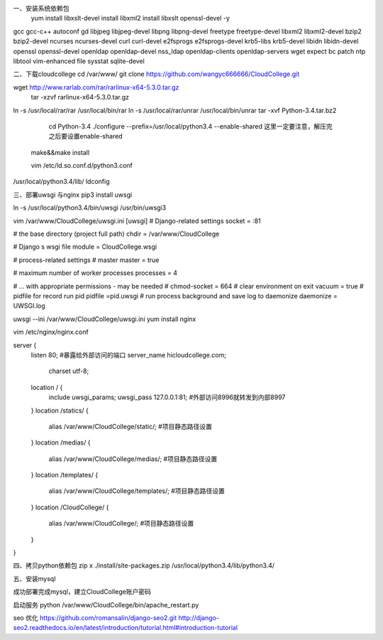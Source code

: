 一、安装系统依赖包
 yum install libxslt-devel  install libxml2   install libxslt  openssl-devel -y \
gcc gcc-c++ autoconf gd libjpeg libjpeg-devel libpng libpng-devel freetype \
freetype-devel libxml2 libxml2-devel \
bzip2 bzip2-devel ncurses ncurses-devel curl curl-devel e2fsprogs e2fsprogs-devel krb5-libs \
krb5-devel libidn libidn-devel openssl openssl-devel openldap openldap-devel nss_ldap \
openldap-clients openldap-servers wget expect bc patch ntp libtool vim-enhanced file sysstat sqlite-devel

二、下载cloudcollege
cd /var/www/
git clone https://github.com/wangyc666666/CloudCollege.git


wget http://www.rarlab.com/rar/rarlinux-x64-5.3.0.tar.gz
 tar -xzvf rarlinux-x64-5.3.0.tar.gz 

ln -s /usr/local/rar/rar /usr/local/bin/rar
ln -s /usr/local/rar/unrar /usr/local/bin/unrar
tar -xvf Python-3.4.tar.bz2
  cd Python-3.4
  ./configure --prefix=/usr/local/python3.4  --enable-shared       这里一定要注意，解压完之后要设置enable-shared
 make&&make install

 vim /etc/ld.so.conf.d/python3.conf
/usr/local/python3.4/lib/
ldconfig

三、部署uwsgi 与nginx
pip3 install uwsgi

ln -s /usr/local/python3.4/bin/uwsgi /usr/bin/uwsgi3

vim /var/www/CloudCollege/uwsgi.ini
[uwsgi]
# Django-related settings
socket = :81

# the base directory (project full path)
chdir           = /var/www/CloudCollege

# Django s wsgi file
module          = CloudCollege.wsgi

# process-related settings
# master
master          = true

# maximum number of worker processes
processes       = 4

# ... with appropriate permissions - may be needed
# chmod-socket    = 664
# clear environment on exit
vacuum          = true
# pidfile for record run pid 
pidfile        =pid.uwsgi
# run process background and save log to daemonize
daemonize    = UWSGI.log

uwsgi --ini /var/www/CloudCollege/uwsgi.ini
yum install nginx


vim /etc/nginx/nginx.conf


server {
    listen 80; #暴露给外部访问的端口
    server_name hicloudcollege.com;
        charset utf-8;
    location / {
        include uwsgi_params;
        uwsgi_pass 127.0.0.1:81; #外部访问8996就转发到内部8997
    }
    location /statics/ {
        alias /var/www/CloudCollege/static/; #项目静态路径设置
    }
    location /medias/ {
        alias /var/www/CloudCollege/medias/; #项目静态路径设置
    }
    location /templates/ {
        alias /var/www/CloudCollege/templates/; #项目静态路径设置
    }
    location /CloudCollege/ {
        alias /var/www/CloudCollege/; #项目静态路径设置
    }


}


四、拷贝python依赖包
zip x ./install/site-packages.zip /usr/local/python3.4/lib/python3.4/

五、安装mysql

成功部署完成mysql，建立CloudCollege账户密码

启动服务
python /var/www/CloudCollege/bin/apache_restart.py

seo 优化
https://github.com/romansalin/django-seo2.git
http://django-seo2.readthedocs.io/en/latest/introduction/tutorial.html#introduction-tutorial
